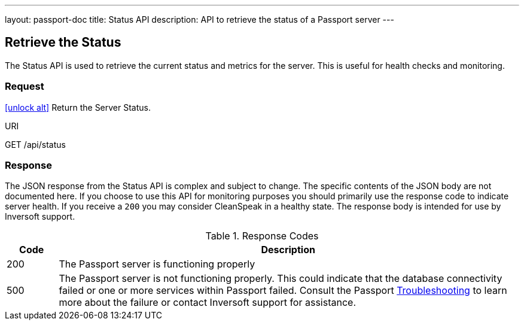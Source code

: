 ---
layout: passport-doc
title: Status API
description: API to retrieve the status of a Passport server
---

== Retrieve the Status

The Status API is used to retrieve the current status and metrics for the server. This is useful for health checks and monitoring.

=== Request

link:authentication#no-authentication-required[icon:unlock-alt[role=green]] Return the Server Status.
[.endpoint]
.URI
--
[method]#GET# [uri]#/api/status#
--

=== Response
The JSON response from the Status API is complex and subject to change. The specific contents of the JSON body are not documented here. If you choose to use this API for monitoring purposes you should primarily use the response code to indicate server health. If you receive a `200` you may consider CleanSpeak in a healthy state. The response body is intended for use by Inversoft support.

[cols="1,9"]
.Response Codes
|===
|Code |Description

|200
|The Passport server is functioning properly

|500
|The Passport server is not functioning properly. This could indicate that the database connectivity failed or one or more services within Passport failed. Consult the Passport link:../troubleshooting/[Troubleshooting] to learn more about the failure or contact Inversoft support for assistance.
|===
